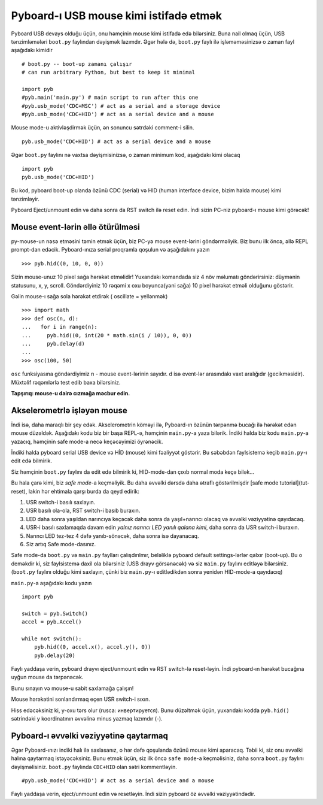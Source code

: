 Pyboard-ı USB mouse kimi istifadə etmək
=====================================

Pyboard USB devays olduğu üçün, onu həmçinin mouse kimi istifadə edə bilərsiniz.
Buna nail olmaq üçün, USB tənzimləmələri ``boot.py`` faylından dəyişmək lazımdır.
Əgər hələ də, ``boot.py`` faylı ilə işləməməsinizsə o zaman fayl aşağıdakı kimidir ::

    # boot.py -- boot-up zamanı çalışır
    # can run arbitrary Python, but best to keep it minimal

    import pyb
    #pyb.main('main.py') # main script to run after this one
    #pyb.usb_mode('CDC+MSC') # act as a serial and a storage device
    #pyb.usb_mode('CDC+HID') # act as a serial device and a mouse

Mouse mode-u aktivləşdirmək üçün, ən sonuncu sətrdəki comment-i silin. ::

    pyb.usb_mode('CDC+HID') # act as a serial device and a mouse

Əgər ``boot.py`` faylını nə vaxtsa dəyişmisinizsə, o zaman minimum kod,
aşağıdakı kimi olacaq ::

    import pyb
    pyb.usb_mode('CDC+HID')

Bu kod, pyboard boot-up olanda özünü CDC (serial) və HID
(human interface device, bizim halda mouse) kimi tənzimləyir.

Pyboard Eject/unmount edin və daha sonra da RST switch ilə reset edin.
İndi sizin PC-niz pyboard-ı mouse kimi görəcək! 

Mouse event-lərin əllə ötürülməsi
----------------------------

py-mouse-un nəsə etməsini təmin etmək üçün, biz PC-yə mouse event-lərini göndərməliyik.
Biz bunu ilk öncə, əllə REPL prompt-dan edəcik.
Pyboard-ınıza serial proqramla qoşulun və aşağıdakını yazın ::

    >>> pyb.hid((0, 10, 0, 0))

Sizin mouse-unuz 10 pixel sağa hərəkət etməlidir!
Yuxarıdakı komandada siz 4 növ məlumatı göndərirsiniz: düymənin statusunu, x, y, scroll.
Göndərdiyiniz 10 rəqəmi x oxu boyunca(yəni sağa) 10 pixel hərəkət etməli olduğunu göstərir. 

Gəlin mouse-ı sağa sola hərəkət etdirək ( oscillate = yellənmək) ::

    >>> import math
    >>> def osc(n, d):
    ...   for i in range(n):
    ...     pyb.hid((0, int(20 * math.sin(i / 10)), 0, 0))
    ...     pyb.delay(d)
    ...
    >>> osc(100, 50)

``osc`` funksiyasına göndərdiyimiz n - mouse event-lərinin sayıdır.
d isə event-lər arasındakı vaxt aralığıdır (gecikməsidir).
Müxtəlif rəqəmlərlə test edib baxa bilərsiniz.

**Tapşırıq: mouse-u dairə cızmağa məcbur edin.**

Akselerometrlə işləyən mouse
-------------------------------------

İndi isə, daha maraqlı bir şey edək.
Akselerometrin köməyi ilə, Pyboard-ın özünün tərpənmə bucağı ilə hərəkət edən mouse düzəldək.
Aşağıdakı kodu biz bir başa REPL-ə, həmçinin ``main.py``-a yaza bilərik.
İndiki halda biz kodu ``main.py``-a yazacıq, həmçinin safe mode-a necə keçəcəyimizi öyrənəcik.

İndiki halda pyboard serial USB device və HİD (mouse) kimi fəaliyyət göstərir.
Bu səbəbdən faylsistemə keçib ``main.py``-ı edit edə bilmirik.

Siz həmçinin ``boot.py`` faylını da edit edə bilmirik ki, HID-mode-dan çıxıb normal moda keçə bilək...

Bu hala çarə kimi, biz *safe mode*-a keçməliyik.
Bu daha əvvəlki dərsdə daha ətraflı göstərilmişdir
[safe mode tutorial](tut-reset), lakin hər ehtimala qarşı burda da qeyd edirik:

1. USR switch-i basılı saxlayın.
2. USR basılı ola-ola, RST switch-i basıb buraxın.
3. LED daha sonra yaşıldan narıncıya keçəcək daha sonra da yaşıl+narıncı olacaq və əvvəlki vəziyyətinə qayıdacaq.
4. USR-i basılı saxlamaqda davam edin *yalnız narıncı LED yanılı qalana kimi*, daha sonra da USR switch-i buraxın.
5. Narıncı LED tez-tez 4 dəfə yanıb-sönəcək, daha sonra isə dayanacaq.
6. Siz artıq Safe mode-dasınız.

Safe mode-da ``boot.py`` və ``main.py`` faylları çalışdırılmır, beləliklə
pyboard default settings-lərlər qalxır (boot-up).
Bu o deməkdir ki, siz faylsistemə daxil ola bilərsiniz (USB drayv görsənəcək) və siz ``main.py`` faylını editləyə bilərsiniz.
(``boot.py`` faylını olduğu kimi saxlayın, çünki biz ``main.py``-ı editlədikdən sonra yenidən HID-mode-a qayıdacıq)

``main.py``-a aşağıdakı kodu yazın ::

    import pyb

    switch = pyb.Switch()
    accel = pyb.Accel()

    while not switch():
        pyb.hid((0, accel.x(), accel.y(), 0))
        pyb.delay(20)

Faylı yaddaşa verin, pyboard drayvı eject/unmount edin və RST switch-lə reset-ləyin.
İndi pyboard-ın hərəkət bucağına uyğun mouse da tərpənəcək.

Bunu sınayın və mouse-u sabit saxlamağa çalışın!

Mouse hərəkətini sonlandırmaq eçen USR switch-i sıxın.

Hiss edəcəksiniz ki, y-oxu tərs olur (rusca: инвертируется).
Bunu düzəltmək üçün,
yuxarıdakı kodda ``pyb.hid()`` sətrindəki y koordinatının əvvəlinə minus yazmaq lazımdır (-).

Pyboard-ı əvvəlki vəziyyətinə qaytarmaq
--------------------------------

Əgər Pyboard-ınızı indiki halı ilə saxlasanız, o hər dəfə qoşulanda özünü mouse kimi aparacaq.
Təbii ki, siz onu əvvəlki halına qaytarmaq istəyəcəksiniz.
Bunu etmək üçün, siz ilk öncə ``safe mode``-a keçməlisiniz, daha sonra ``boot.py`` faylını dəyişməlisiniz.
``boot.py`` faylında ``CDC+HID`` olan sətri kommentləyin. ::

    #pyb.usb_mode('CDC+HID') # act as a serial device and a mouse

Faylı yaddaşa verin, eject/unmount edin və resetləyin.
İndi sizin pyboard öz əvvəlki vəziyyətindədir.

